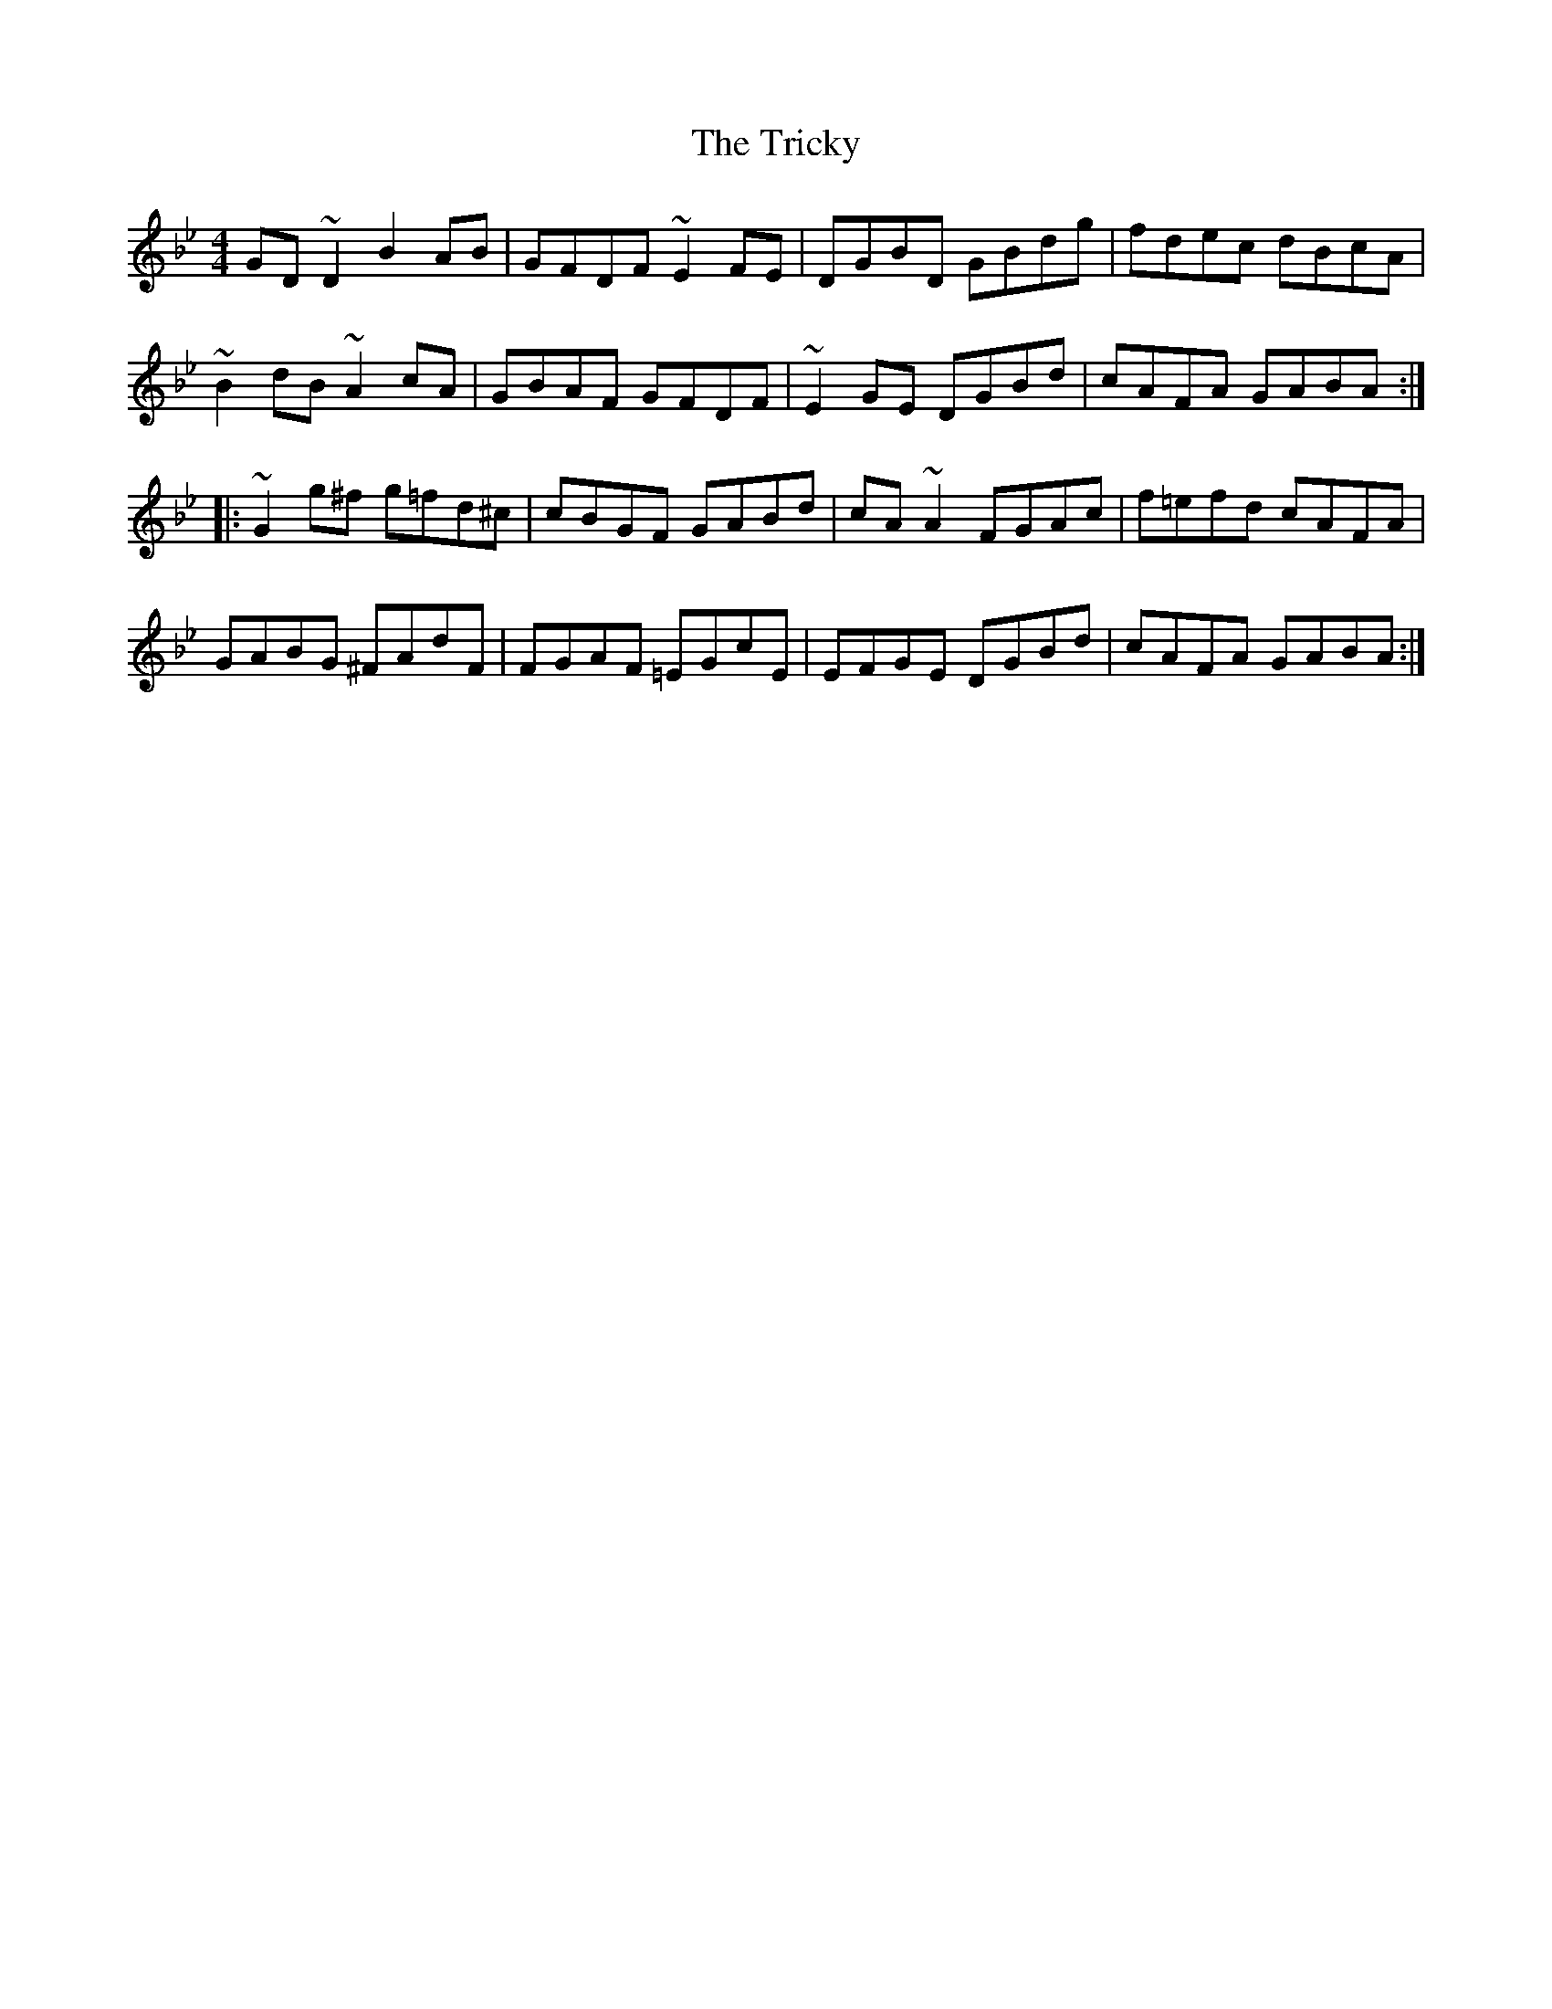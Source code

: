 X: 40888
T: Tricky, The
R: reel
M: 4/4
K: Gminor
GD~D2 B2AB|GFDF ~E2FE|DGBD GBdg|fdec dBcA|
~B2dB ~A2cA|GBAF GFDF|~E2GE DGBd|cAFA GABA:|
|:~G2g^f g=fd^c|cBGF GABd|cA~A2 FGAc|f=efd cAFA|
GABG ^FAdF|FGAF =EGcE|EFGE DGBd|cAFA GABA:|


